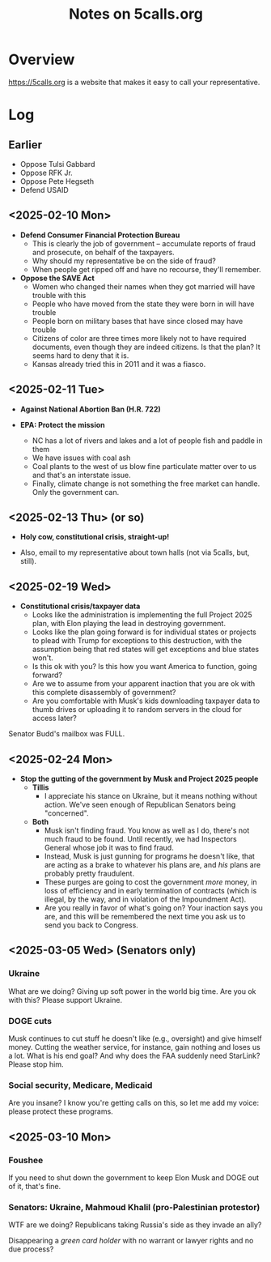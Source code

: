 # -*- org -*-
#+TITLE: Notes on 5calls.org
#+COLUMNS: %12TODO %10WHO %3PRIORITY(PRI) %3HOURS(HRS){est+} %85ITEM
# #+INFOJS_OPT: view:showall toc:t ltoc:nil path:../org-info.js mouse:#B3F2E3
# Pandoc needs H:9; default is H:3.
# `^:nil' means raw underscores and carets are not interpreted to mean sub- and superscript.  (Use {} to force interpretation.)
#+OPTIONS: author:nil creator:t H:9 ^:{}
#+HTML_HEAD: <link rel="stylesheet" href="https://fonts.googleapis.com/css?family=IBM+Plex+Mono:400,400i,600,600i|IBM+Plex+Sans:400,400i,600,600i|IBM+Plex+Serif:400,400i,600,600i">
#+HTML_HEAD: <link rel="stylesheet" type="text/css" href="/org-mode.css" />

# Generates "up" and "home" links ("." is "current directory").  Can comment one out.
#+HTML_LINK_UP: .
#+HTML_LINK_HOME: /index.html

# Use ``#+ATTR_HTML: :class lower-alpha'' on line before list to use the following class.
# See https://emacs.stackexchange.com/a/18943/17421
# 
#+HTML_HEAD: <style type="text/css">
#+HTML_HEAD:  ol.lower-alpha { list-style-type: lower-alpha; }
#+HTML_HEAD: </style>

* Overview 

  https://5calls.org is a website that makes it easy to call your representative.

* Log

** Earlier

   - Oppose Tulsi Gabbard
   - Oppose RFK Jr.
   - Oppose Pete Hegseth
   - Defend USAID

** <2025-02-10 Mon>

   - *Defend Consumer Financial Protection Bureau*
     - This is clearly the job of government -- accumulate reports of fraud and prosecute, on behalf of the taxpayers.
     - Why should my representative be on the side of fraud?
     - When people get ripped off and have no recourse, they'll remember.

   - *Oppose the SAVE Act*
     - Women who changed their names when they got married will have trouble with this
     - People who have moved from the state they were born in will have trouble
     - People born on military bases that have since closed may have trouble
     - Citizens of color are three times more likely not to have required documents, even though they are indeed
       citizens.  Is that the plan?  It seems hard to deny that it is.
     - Kansas already tried this in 2011 and it was a fiasco.

** <2025-02-11 Tue>

   - *Against National Abortion Ban (H.R. 722)*

   - *EPA:  Protect the mission*
     - NC has a lot of rivers and lakes and a lot of people fish and paddle in them
     - We have issues with coal ash
     - Coal plants to the west of us blow fine particulate matter over to us and that's an interstate issue.
     - Finally, climate change is not something the free market can handle.  Only the government can.
       
** <2025-02-13 Thu> (or so)

   - *Holy cow, constitutional crisis, straight-up!*

   - Also, email to my representative about town halls (not via 5calls, but, still).

** <2025-02-19 Wed>

   - *Constitutional crisis/taxpayer data*
     - Looks like the administration is implementing the full Project 2025 plan, with Elon playing the lead in
       destroying government.
     - Looks like the plan going forward is for individual states or projects to plead with Trump for exceptions to this
       destruction, with the assumption being that red states will get exceptions and blue states won't.
     - Is this ok with you?  Is this how you want America to function, going forward?
     - Are we to assume from your apparent inaction that you are ok with this complete disassembly of government?
     - Are you comfortable with Musk's kids downloading taxpayer data to thumb drives or uploading it to random servers
       in the cloud for access later?

   Senator Budd's mailbox was FULL.

** <2025-02-24 Mon>

   - *Stop the gutting of the government by Musk and Project 2025 people*
     - *Tillis*
       - I appreciate his stance on Ukraine, but it means nothing without action.  We've seen enough of Republican
         Senators being "concerned".
     - *Both*
       - Musk isn't finding fraud.  You know as well as I do, there's not much fraud to be found.  Until recently, we
         had Inspectors General whose job it was to find fraud.
       - Instead, Musk is just gunning for programs he doesn't like, that are acting as a brake to whatever his plans
         are, and /his/ plans are probably pretty fraudulent.
       - These purges are going to cost the government /more/ money, in loss of efficiency and in early termination of
         contracts (which is illegal, by the way, and in violation of the Impoundment Act).
       - Are you really in favor of what's going on?  Your inaction says you are, and this will be remembered the next
         time you ask us to send you back to Congress.
       
** <2025-03-05 Wed> (Senators only)
*** Ukraine

    What are we doing? Giving up soft power in the world big time. Are you ok with this? Please support Ukraine.

*** DOGE cuts

    Musk continues to cut stuff he doesn't like (e.g., oversight) and give himself money. Cutting the weather service,
    for instance, gain nothing and loses us a lot. What is his end goal? And why does the FAA suddenly need StarLink?
    Please stop him.

*** Social security, Medicare, Medicaid

    Are you insane? I know you're getting calls on this, so let me add my voice: please protect these programs.

** <2025-03-10 Mon>

*** Foushee

    If you need to shut down the government to keep Elon Musk and DOGE out of it, that's fine.

*** Senators: Ukraine, Mahmoud Khalil (pro-Palestinian protestor)

    WTF are we doing?  Republicans taking Russia's side as they invade an ally?

    Disappearing a /green card holder/ with no warrant or lawyer rights and no due process?



